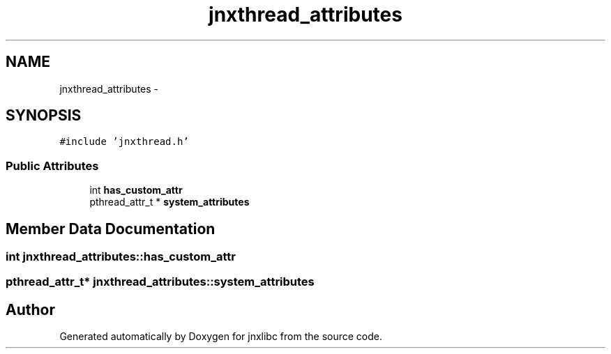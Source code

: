 .TH "jnxthread_attributes" 3 "Mon Feb 17 2014" "jnxlibc" \" -*- nroff -*-
.ad l
.nh
.SH NAME
jnxthread_attributes \- 
.SH SYNOPSIS
.br
.PP
.PP
\fC#include 'jnxthread\&.h'\fP
.SS "Public Attributes"

.in +1c
.ti -1c
.RI "int \fBhas_custom_attr\fP"
.br
.ti -1c
.RI "pthread_attr_t * \fBsystem_attributes\fP"
.br
.in -1c
.SH "Member Data Documentation"
.PP 
.SS "int jnxthread_attributes::has_custom_attr"

.SS "pthread_attr_t* jnxthread_attributes::system_attributes"


.SH "Author"
.PP 
Generated automatically by Doxygen for jnxlibc from the source code\&.
